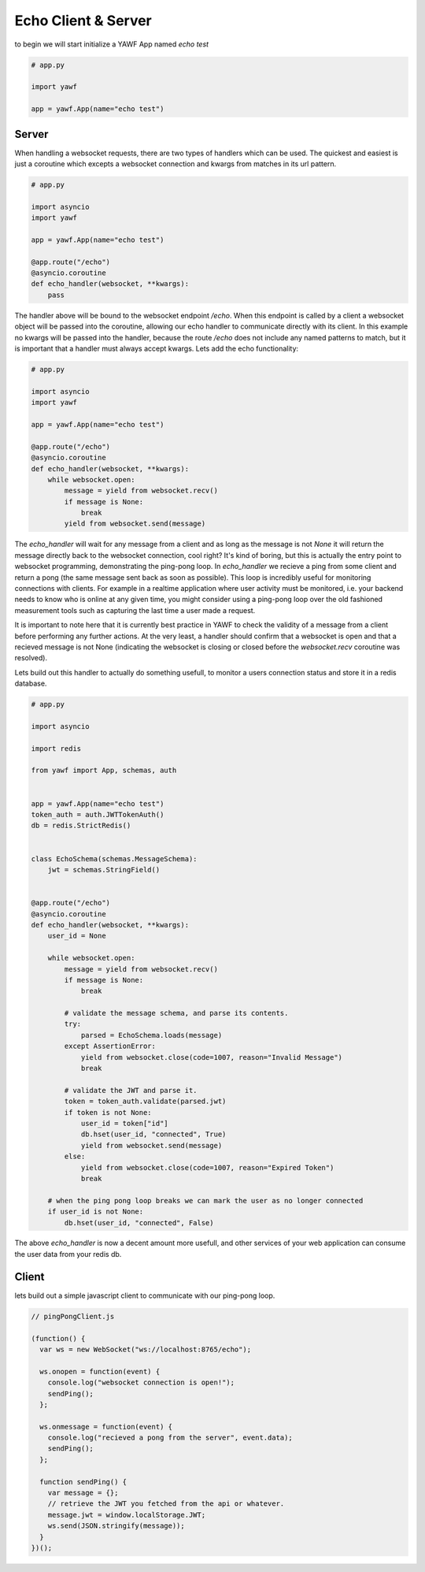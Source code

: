 Echo Client & Server
====================

to begin we will start initialize a YAWF App named `echo test`

.. code-block:: python

    # app.py

    import yawf

    app = yawf.App(name="echo test")

Server
++++++

When handling a websocket requests, there are two types of handlers which can be used. The quickest and easiest is just a coroutine which excepts a websocket connection and kwargs from matches in its url pattern.

.. code-block:: python

    # app.py

    import asyncio
    import yawf

    app = yawf.App(name="echo test")

    @app.route("/echo")
    @asyncio.coroutine
    def echo_handler(websocket, **kwargs):
        pass

The handler above will be bound to the websocket endpoint `/echo`. When this endpoint is called by a client a websocket object will be passed into the coroutine, allowing our echo handler to communicate directly with its client. In this example no kwargs will be passed into the handler, because the route `/echo` does not include any named patterns to match, but it is important that a handler must always accept kwargs. Lets add the echo functionality:

.. code-block:: python

    # app.py

    import asyncio
    import yawf

    app = yawf.App(name="echo test")

    @app.route("/echo")
    @asyncio.coroutine
    def echo_handler(websocket, **kwargs):
        while websocket.open:
            message = yield from websocket.recv()
            if message is None:
                break
            yield from websocket.send(message)

The `echo_handler` will wait for any message from a client and as long as the message is not `None` it will return the message directly back to the websocket connection, cool right? It's kind of boring, but this is actually the entry point to websocket programming, demonstrating the ping-pong loop. In `echo_handler` we recieve a ping from some client and return a pong (the same message sent back as soon as possible). This loop is incredibly useful for monitoring connections with clients. For example in a realtime application where user activity must be monitored, i.e. your backend needs to know who is online at any given time, you might consider using a ping-pong loop over the old fashioned measurement tools such as capturing the last time a user made a request.

It is important to note here that it is currently best practice in YAWF to check the validity of a message from a client before performing any further actions. At the very least, a handler should confirm that a websocket is open and that a recieved message is not None (indicating the websocket is closing or closed before the `websocket.recv` coroutine was resolved).

Lets build out this handler to actually do something usefull, to monitor a users connection status and store it in a redis database.

.. code-block:: python

    # app.py

    import asyncio

    import redis

    from yawf import App, schemas, auth


    app = yawf.App(name="echo test")
    token_auth = auth.JWTTokenAuth()
    db = redis.StrictRedis()


    class EchoSchema(schemas.MessageSchema):
        jwt = schemas.StringField()


    @app.route("/echo")
    @asyncio.coroutine
    def echo_handler(websocket, **kwargs):
        user_id = None

        while websocket.open:
            message = yield from websocket.recv()
            if message is None:
                break

            # validate the message schema, and parse its contents.
            try:
                parsed = EchoSchema.loads(message)
            except AssertionError:
                yield from websocket.close(code=1007, reason="Invalid Message")
                break

            # validate the JWT and parse it.
            token = token_auth.validate(parsed.jwt)
            if token is not None:
                user_id = token["id"]
                db.hset(user_id, "connected", True)
                yield from websocket.send(message)
            else:
                yield from websocket.close(code=1007, reason="Expired Token")
                break

        # when the ping pong loop breaks we can mark the user as no longer connected
        if user_id is not None:
            db.hset(user_id, "connected", False)

The above `echo_handler` is now a decent amount more usefull, and other services of your web application
can consume the user data from your redis db.

Client
++++++

lets build out a simple javascript client to communicate with our ping-pong loop.

.. code-block:: javascript
    
    // pingPongClient.js

    (function() {
      var ws = new WebSocket("ws://localhost:8765/echo");

      ws.onopen = function(event) {
        console.log("websocket connection is open!");
        sendPing();
      };

      ws.onmessage = function(event) {
        console.log("recieved a pong from the server", event.data);
        sendPing();
      };

      function sendPing() {
        var message = {};
        // retrieve the JWT you fetched from the api or whatever.
        message.jwt = window.localStorage.JWT;
        ws.send(JSON.stringify(message));
      }
    })();
